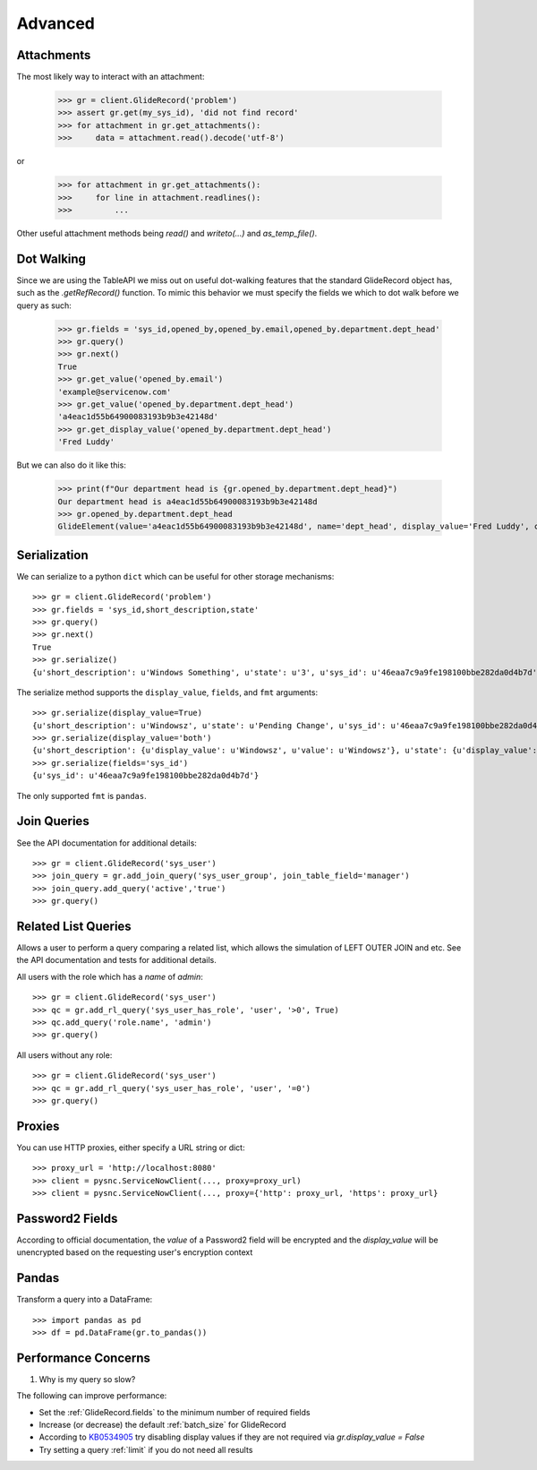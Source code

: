 .. _advanced:

Advanced
========

Attachments
-----------

The most likely way to interact with an attachment:

    >>> gr = client.GlideRecord('problem')
    >>> assert gr.get(my_sys_id), 'did not find record'
    >>> for attachment in gr.get_attachments():
    >>>     data = attachment.read().decode('utf-8')

or

    >>> for attachment in gr.get_attachments():
    >>>     for line in attachment.readlines():
    >>>         ...

Other useful attachment methods being `read()` and `writeto(...)` and `as_temp_file()`.

Dot Walking
-----------

Since we are using the TableAPI we miss out on useful dot-walking features that the standard GlideRecord object has, such as the `.getRefRecord()` function. To mimic this behavior we must specify the fields we which to dot walk before we query as such:

    >>> gr.fields = 'sys_id,opened_by,opened_by.email,opened_by.department.dept_head'
    >>> gr.query()
    >>> gr.next()
    True
    >>> gr.get_value('opened_by.email')
    'example@servicenow.com'
    >>> gr.get_value('opened_by.department.dept_head')
    'a4eac1d55b64900083193b9b3e42148d'
    >>> gr.get_display_value('opened_by.department.dept_head')
    'Fred Luddy'

But we can also do it like this:

    >>> print(f"Our department head is {gr.opened_by.department.dept_head}")
    Our department head is a4eac1d55b64900083193b9b3e42148d
    >>> gr.opened_by.department.dept_head
    GlideElement(value='a4eac1d55b64900083193b9b3e42148d', name='dept_head', display_value='Fred Luddy', changed=False)


Serialization
-------------

We can serialize to a python ``dict`` which can be useful for other storage mechanisms::

    >>> gr = client.GlideRecord('problem')
    >>> gr.fields = 'sys_id,short_description,state'
    >>> gr.query()
    >>> gr.next()
    True
    >>> gr.serialize()
    {u'short_description': u'Windows Something', u'state': u'3', u'sys_id': u'46eaa7c9a9fe198100bbe282da0d4b7d'}

The serialize method supports the ``display_value``, ``fields``,  and ``fmt`` arguments::

    >>> gr.serialize(display_value=True)
    {u'short_description': u'Windowsz', u'state': u'Pending Change', u'sys_id': u'46eaa7c9a9fe198100bbe282da0d4b7d'}
    >>> gr.serialize(display_value='both')
    {u'short_description': {u'display_value': u'Windowsz', u'value': u'Windowsz'}, u'state': {u'display_value': u'Pending Change', u'value': u'3'}, u'sys_id': {u'display_value': u'46eaa7c9a9fe198100bbe282da0d4b7d', u'value': u'46eaa7c9a9fe198100bbe282da0d4b7d'}}
    >>> gr.serialize(fields='sys_id')
    {u'sys_id': u'46eaa7c9a9fe198100bbe282da0d4b7d'}

The only supported ``fmt`` is ``pandas``.

Join Queries
------------

See the API documentation for additional details::

    >>> gr = client.GlideRecord('sys_user')
    >>> join_query = gr.add_join_query('sys_user_group', join_table_field='manager')
    >>> join_query.add_query('active','true')
    >>> gr.query()

Related List Queries
--------------------

Allows a user to perform a query comparing a related list, which allows the simulation of LEFT OUTER JOIN and etc.
See the API documentation and tests for additional details.

All users with the role which has a `name` of `admin`::

    >>> gr = client.GlideRecord('sys_user')
    >>> qc = gr.add_rl_query('sys_user_has_role', 'user', '>0', True)
    >>> qc.add_query('role.name', 'admin')
    >>> gr.query()

All users without any role::

    >>> gr = client.GlideRecord('sys_user')
    >>> qc = gr.add_rl_query('sys_user_has_role', 'user', '=0')
    >>> gr.query()

Proxies
-------

You can use HTTP proxies, either specify a URL string or dict::

    >>> proxy_url = 'http://localhost:8080'
    >>> client = pysnc.ServiceNowClient(..., proxy=proxy_url)
    >>> client = pysnc.ServiceNowClient(..., proxy={'http': proxy_url, 'https': proxy_url}

Password2 Fields
----------------

According to official documentation, the `value` of a Password2 field will be encrypted and the `display_value` will be unencrypted based on the requesting user's encryption context

Pandas
------

Transform a query into a DataFrame::

    >>> import pandas as pd
    >>> df = pd.DataFrame(gr.to_pandas())


Performance Concerns
--------------------

1. Why is my query so slow?

The following can improve performance:

* Set the :ref:`GlideRecord.fields` to the minimum number of required fields
* Increase (or decrease) the default :ref:`batch_size` for GlideRecord
* According to `KB0534905 <https://support.servicenow.com/kb_view.do?sysparm_article=KB0534905>`_ try disabling display values if they are not required via `gr.display_value = False`
* Try setting a query :ref:`limit` if you do not need all results
